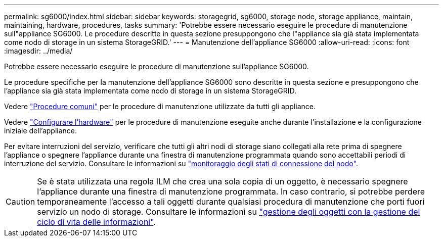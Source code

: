 ---
permalink: sg6000/index.html 
sidebar: sidebar 
keywords: storagegrid, sg6000, storage node, storage appliance, maintain, maintaining, hardware, procedures, tasks 
summary: 'Potrebbe essere necessario eseguire le procedure di manutenzione sull"appliance SG6000. Le procedure descritte in questa sezione presuppongono che l"appliance sia già stata implementata come nodo di storage in un sistema StorageGRID.' 
---
= Manutenzione dell'appliance SG6000
:allow-uri-read: 
:icons: font
:imagesdir: ../media/


[role="lead"]
Potrebbe essere necessario eseguire le procedure di manutenzione sull'appliance SG6000.

Le procedure specifiche per la manutenzione dell'appliance SG6000 sono descritte in questa sezione e presuppongono che l'appliance sia già stata implementata come nodo di storage in un sistema StorageGRID.

Vedere link:../commonhardware/index.html["Procedure comuni"] per le procedure di manutenzione utilizzate da tutti gli appliance.

Vedere link:../installconfig/configuring-hardware.html["Configurare l'hardware"] per le procedure di manutenzione eseguite anche durante l'installazione e la configurazione iniziale dell'appliance.

Per evitare interruzioni del servizio, verificare che tutti gli altri nodi di storage siano collegati alla rete prima di spegnere l'appliance o spegnere l'appliance durante una finestra di manutenzione programmata quando sono accettabili periodi di interruzione del servizio. Consultare le informazioni su https://docs.netapp.com/us-en/storagegrid-118/monitor/monitoring-system-health.html#monitor-node-connection-states["monitoraggio degli stati di connessione del nodo"^].


CAUTION: Se è stata utilizzata una regola ILM che crea una sola copia di un oggetto, è necessario spegnere l'appliance durante una finestra di manutenzione programmata. In caso contrario, si potrebbe perdere temporaneamente l'accesso a tali oggetti durante qualsiasi procedura di manutenzione che porti fuori servizio un nodo di storage. Consultare le informazioni su https://docs.netapp.com/us-en/storagegrid-118/ilm/index.html["gestione degli oggetti con la gestione del ciclo di vita delle informazioni"^].
